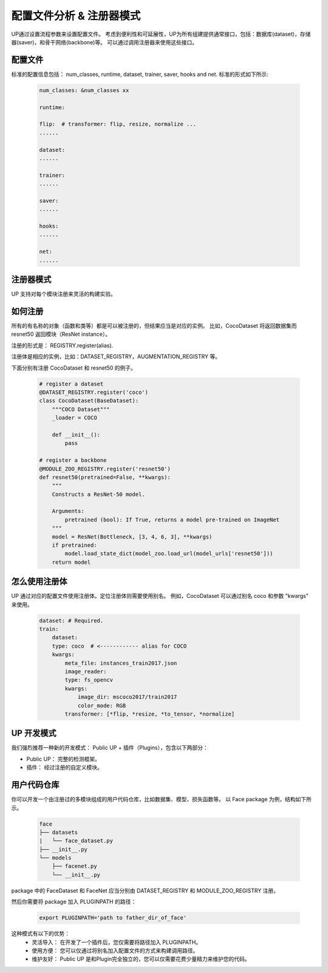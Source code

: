 配置文件分析 & 注册器模式
=========================

UP通过设置流程参数来设置配置文件。
考虑到便利性和可延展性，UP为所有组建提供通常接口，包括：数据库(dataset)，存储器(saver)，和骨干网络(backbone)等。
可以通过调用注册器来使用这些接口。

配置文件
--------

标准的配置信息包括：
num_classes, runtime, dataset, trainer, saver, hooks and net. 
标准的形式如下所示:

  .. code-block:: yaml
    
    num_classes: &num_classes xx

    runtime:

    flip:  # transformer: flip, resize, normalize ...
    ......

    dataset:
    ......

    trainer:
    ......

    saver:
    ......

    hooks:
    ......

    net:
    ......


注册器模式
----------

UP 支持对每个模块注册来灵活的构建实验。


如何注册
--------

所有的有名称的对象（函数和类等）都是可以被注册的，但结果应当是对应的实例。
比如，CocoDataset 将返回数据集而 resnet50 返回模块（ResNet instance）。

注册的形式是：
REGISTRY.register(alias).

注册体是相应的实例，比如：DATASET_REGISTRY，AUGMENTATION_REGISTRY 等。

下面分别有注册 CocoDataset 和 resnet50 的例子。

  .. code-block:: python
    
    # register a dataset
    @DATASET_REGISTRY.register('coco')
    class CocoDataset(BaseDataset):
        """COCO Dataset"""
        _loader = COCO

        def __init__():
            pass

    # register a backbone
    @MODULE_ZOO_REGISTRY.register('resnet50')
    def resnet50(pretrained=False, **kwargs):
        """
        Constructs a ResNet-50 model.

        Arguments:
            pretrained (bool): If True, returns a model pre-trained on ImageNet
        """
        model = ResNet(Bottleneck, [3, 4, 6, 3], **kwargs)
        if pretrained:
            model.load_state_dict(model_zoo.load_url(model_urls['resnet50']))
        return model

怎么使用注册体
--------------

UP 通过对应的配置文件使用注册体。定位注册体则需要使用别名。
例如，CocoDataset 可以通过别名 coco 和参数 "kwargs" 来使用。

  .. code-block:: yaml
    
    dataset: # Required.
    train:
        dataset:
        type: coco  # <------------ alias for COCO
        kwargs:
            meta_file: instances_train2017.json
            image_reader:
            type: fs_opencv
            kwargs:
                image_dir: mscoco2017/train2017
                color_mode: RGB
            transformer: [*flip, *resize, *to_tensor, *normalize]


UP 开发模式
-----------

我们强烈推荐一种新的开发模式： Public UP + 插件（Plugins），包含以下两部分：

* Public UP： 完整的检测框架。
* 插件： 经过注册的自定义模块。


用户代码仓库
------------

你可以开发一个由注册过的多模块组成的用户代码仓库，比如数据集、模型、损失函数等。
以 Face package 为例，结构如下所示。

  .. code-block:: bash
    
    face
    ├── datasets
    |   └── face_dataset.py
    ├── __init__.py
    └── models
        ├── facenet.py
        └── __init__.py

package 中的 FaceDataset 和 FaceNet 应当分别由 DATASET_REGISTRY 和 MODULE_ZOO_REGISTRY 注册。

然后你需要将 package 加入 PLUGINPATH 的路径：

  .. code-block:: bash
    
    export PLUGINPATH='path to father_dir_of_face'

这种模式有以下的优势：
    * 灵活导入： 在开发了一个插件后，您仅需要将路径加入 PLUGINPATH。
    * 使用方便： 您可以仅通过将别名加入配置文件的方式来构建调用路径。
    * 维护友好： Public UP 是和Plugin完全独立的，您可以仅需要花费少量精力来维护您的代码。

